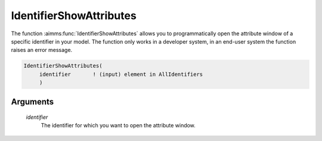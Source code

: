 .. aimms:function:: IdentifierShowAttributes(identifier)

.. _IdentifierShowAttributes:

IdentifierShowAttributes
========================

The function :aimms:func:`IdentifierShowAttributes` allows you to programmatically
open the attribute window of a specific identifier in your model. The
function only works in a developer system, in an end-user system the
function raises an error message.

.. code-block:: aimms

    IdentifierShowAttributes(
         identifier       ! (input) element in AllIdentifiers
         )

Arguments
---------

    *identifier*
        The identifier for which you want to open the attribute window.

.. seealso::

    The function :aimms:func:`IdentifierShowTreeLocation`.
